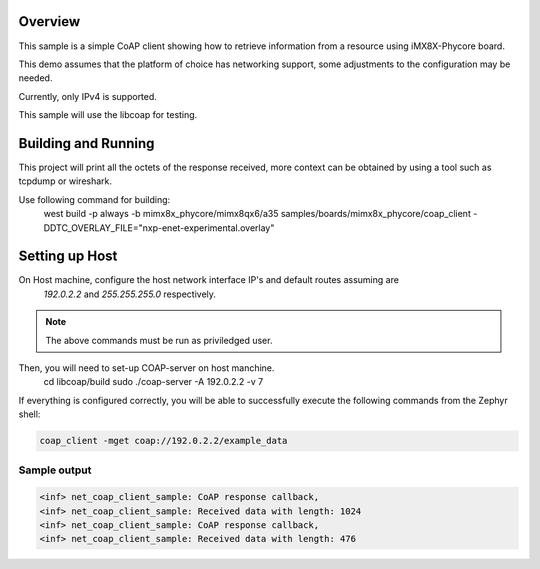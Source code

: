.. zephyr:code-sample:: coap-client
   :name: CoAP client
   :relevant-api: coap udp

   Use the CoAP library to implement a client that fetches a resource on iMX8X-Phycore board.

Overview
********

This sample is a simple CoAP client showing how to retrieve information
from a resource using iMX8X-Phycore board.

This demo assumes that the platform of choice has networking support,
some adjustments to the configuration may be needed.

Currently, only IPv4 is supported.

This sample will use the libcoap for testing. 

Building and Running
********************

This project will print all the octets of the response received, more context can
be obtained by using a tool such as tcpdump or wireshark.

Use following command for building:
  west build -p always -b mimx8x_phycore/mimx8qx6/a35 samples/boards/mimx8x_phycore/coap_client \
  -DDTC_OVERLAY_FILE="nxp-enet-experimental.overlay"

Setting up Host
***************

On Host machine, configure the host network interface IP's and default routes assuming are 
  `192.0.2.2` and `255.255.255.0` respectively. 
.. tabs::

  .. group-tab:: Linux

    .. code-block:: console

        ip -4 addr add 192.0.2.2/24 dev enp1s0

  .. group-tab:: Windows

    .. code-block:: console

        netsh interface ipv4 set address "Ethernet" static 192.0.2.2 255.255.255.0

.. note::
   The above commands must be run as priviledged user.

Then, you will need to set-up COAP-server on host manchine.
  cd libcoap/build
  sudo ./coap-server -A 192.0.2.2 -v 7

If everything is configured correctly, you will be able to successfully execute
the following commands from the Zephyr shell:

.. code-block:: console

   coap_client -mget coap://192.0.2.2/example_data

Sample output
=============

.. code-block:: console

  <inf> net_coap_client_sample: CoAP response callback,                                                              
  <inf> net_coap_client_sample: Received data with length: 1024
  <inf> net_coap_client_sample: CoAP response callback,                                                              
  <inf> net_coap_client_sample: Received data with length: 476

.. _`libcoap`: https://github.com/obgm/libcoap
